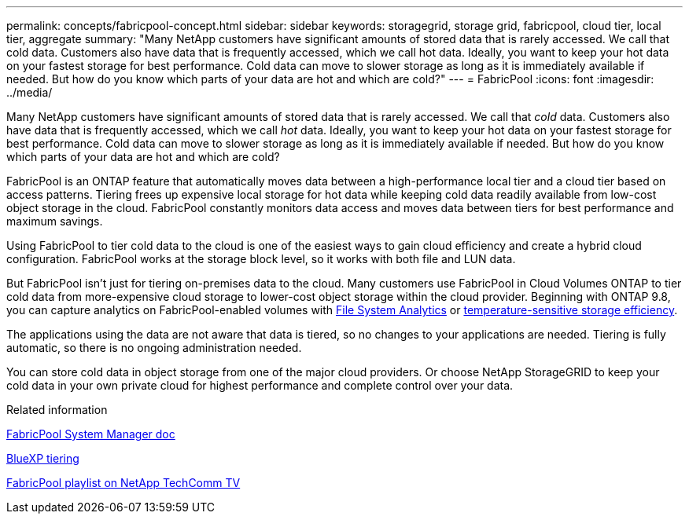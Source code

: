 ---
permalink: concepts/fabricpool-concept.html
sidebar: sidebar
keywords: storagegrid, storage grid, fabricpool, cloud tier, local tier, aggregate
summary: "Many NetApp customers have significant amounts of stored data that is rarely accessed. We call that cold data. Customers also have data that is frequently accessed, which we call hot data. Ideally, you want to keep your hot data on your fastest storage for best performance. Cold data can move to slower storage as long as it is immediately available if needed. But how do you know which parts of your data are hot and which are cold?"
---
= FabricPool
:icons: font
:imagesdir: ../media/

[.lead]
Many NetApp customers have significant amounts of stored data that is rarely accessed. We call that _cold_ data. Customers also have data that is frequently accessed, which we call _hot_ data. Ideally, you want to keep your hot data on your fastest storage for best performance. Cold data can move to slower storage as long as it is immediately available if needed. But how do you know which parts of your data are hot and which are cold?

FabricPool is an ONTAP feature that automatically moves data between a high-performance local tier and a cloud tier based on access patterns. Tiering frees up expensive local storage for hot data while keeping cold data readily available from low-cost object storage in the cloud. FabricPool constantly monitors data access and moves data between tiers for best performance and maximum savings.

Using FabricPool to tier cold data to the cloud is one of the easiest ways to gain cloud efficiency and create a hybrid cloud configuration. FabricPool works at the storage block level, so it works with both file and LUN data.

But FabricPool isn't just for tiering on-premises data to the cloud. Many customers use FabricPool in Cloud Volumes ONTAP to tier cold data from more-expensive cloud storage to lower-cost object storage within the cloud provider. Beginning with ONTAP 9.8, you can capture analytics on FabricPool-enabled volumes with link:../concept_nas_file_system_analytics_overview.html[File System Analytics] or link:../volumes/enable-temperature-sensitive-efficiency-concept.html[temperature-sensitive storage efficiency].

The applications using the data are not aware that data is tiered, so no changes to your applications are needed. Tiering is fully automatic, so there is no ongoing administration needed.

You can store cold data in object storage from one of the major cloud providers. Or choose NetApp StorageGRID to keep your cold data in your own private cloud for highest performance and complete control over your data.

.Related information

https://docs.netapp.com/us-en/ontap/concept_cloud_overview.html[FabricPool System Manager doc^]

https://docs.netapp.com/us-en/bluexp-tiering/index.html[BlueXP tiering^]

https://www.youtube.com/playlist?list=PLdXI3bZJEw7mcD3RnEcdqZckqKkttoUpS[FabricPool playlist on NetApp TechComm TV^]

// 2025-Mar-6, ONTAPDOC-2850
// 2023-07-25, ONTAPDOC-821
//github issue 251